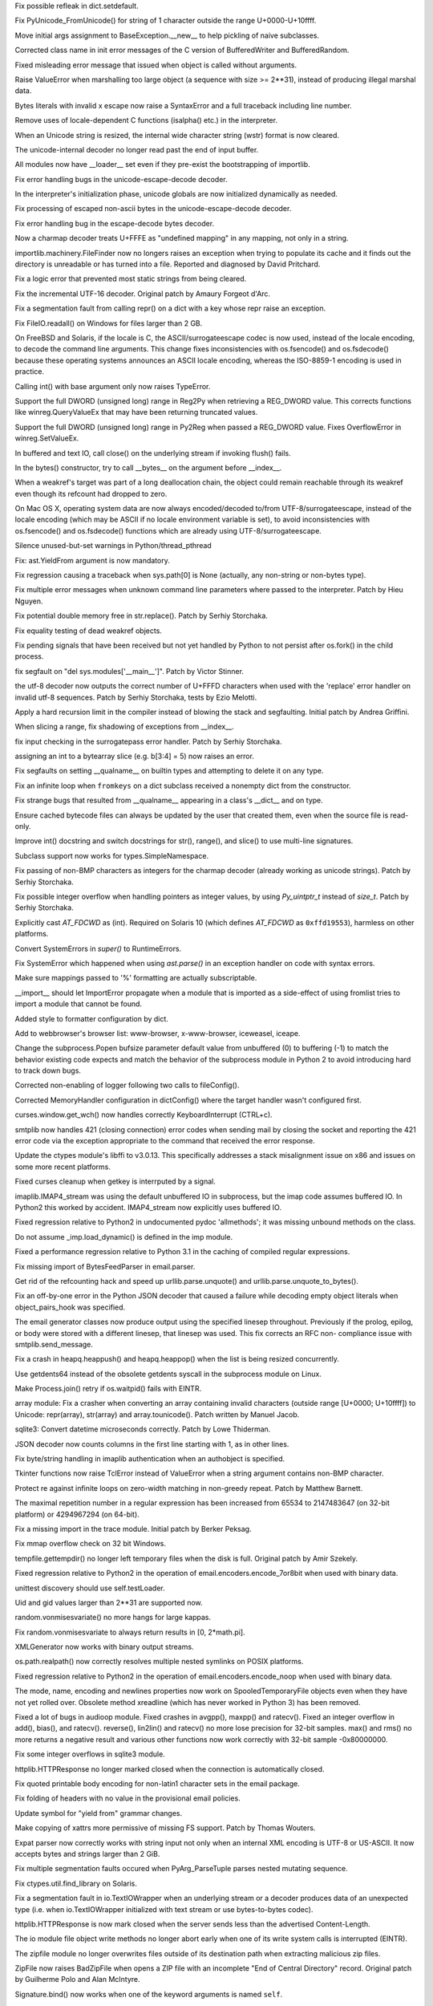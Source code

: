 .. bpo: 17328
.. date: 9478
.. nonce: 5JxFnr
.. release date: 24-Mar-2013
.. section: Core and Builtins

Fix possible refleak in dict.setdefault.

..

.. bpo: 17223
.. date: 9477
.. nonce: eesqwQ
.. section: Core and Builtins

Fix PyUnicode_FromUnicode() for string of 1 character outside the range
U+0000-U+10ffff.

..

.. bpo: 1692335
.. date: 9476
.. nonce: p-_w9w
.. section: Core and Builtins

Move initial args assignment to BaseException.__new__ to help pickling of
naive subclasses.

..

.. bpo: 17275
.. date: 9475
.. nonce: Aqerft
.. section: Core and Builtins

Corrected class name in init error messages of the C version of
BufferedWriter and BufferedRandom.

..

.. bpo: 7963
.. date: 9474
.. nonce: FWJtUT
.. section: Core and Builtins

Fixed misleading error message that issued when object is called without
arguments.

..

.. bpo: 5308
.. date: 9473
.. nonce: s5uAbP
.. section: Core and Builtins

Raise ValueError when marshalling too large object (a sequence with size >=
2**31), instead of producing illegal marshal data.

..

.. bpo: 12983
.. date: 9472
.. nonce: drQ8D8
.. section: Core and Builtins

Bytes literals with invalid \x escape now raise a SyntaxError and a full
traceback including line number.

..

.. bpo: 17173
.. date: 9471
.. nonce: -KwwJ2
.. section: Core and Builtins

Remove uses of locale-dependent C functions (isalpha() etc.) in the
interpreter.

..

.. bpo: 17137
.. date: 9470
.. nonce: NI_n7A
.. section: Core and Builtins

When an Unicode string is resized, the internal wide character string (wstr)
format is now cleared.

..

.. bpo: 17043
.. date: 9469
.. nonce: 4OVhGk
.. section: Core and Builtins

The unicode-internal decoder no longer read past the end of input buffer.

..

.. bpo: 17098
.. date: 9468
.. nonce: hppfYX
.. section: Core and Builtins

All modules now have __loader__ set even if they pre-exist the bootstrapping
of importlib.

..

.. bpo: 16979
.. date: 9467
.. nonce: jTR3Oe
.. section: Core and Builtins

Fix error handling bugs in the unicode-escape-decode decoder.

..

.. bpo: 10156
.. date: 9466
.. nonce: iEZGhY
.. section: Core and Builtins

In the interpreter's initialization phase, unicode globals are now
initialized dynamically as needed.

..

.. bpo: 16980
.. date: 9465
.. nonce: e2jDb2
.. section: Core and Builtins

Fix processing of escaped non-ascii bytes in the unicode-escape-decode
decoder.

..

.. bpo: 16975
.. date: 9464
.. nonce: MfvORJ
.. section: Core and Builtins

Fix error handling bug in the escape-decode bytes decoder.

..

.. bpo: 14850
.. date: 9463
.. nonce: yScInY
.. section: Core and Builtins

Now a charmap decoder treats U+FFFE as "undefined mapping" in any mapping,
not only in a string.

..

.. bpo: 16730
.. date: 9462
.. nonce: X_pIAe
.. section: Core and Builtins

importlib.machinery.FileFinder now no longers raises an exception when
trying to populate its cache and it finds out the directory is unreadable or
has turned into a file. Reported and diagnosed by David Pritchard.

..

.. bpo: 16906
.. date: 9461
.. nonce: 3kn92w
.. section: Core and Builtins

Fix a logic error that prevented most static strings from being cleared.

..

.. bpo: 11461
.. date: 9460
.. nonce: xwn_Zw
.. section: Core and Builtins

Fix the incremental UTF-16 decoder. Original patch by Amaury Forgeot d'Arc.

..

.. bpo: 16856
.. date: 9459
.. nonce: _alafL
.. section: Core and Builtins

Fix a segmentation fault from calling repr() on a dict with a key whose repr
raise an exception.

..

.. bpo: 16367
.. date: 9458
.. nonce: lewlCg
.. section: Core and Builtins

Fix FileIO.readall() on Windows for files larger than 2 GB.

..

.. bpo: 16455
.. date: 9457
.. nonce: dJYfOB
.. section: Core and Builtins

On FreeBSD and Solaris, if the locale is C, the ASCII/surrogateescape codec
is now used, instead of the locale encoding, to decode the command line
arguments. This change fixes inconsistencies with os.fsencode() and
os.fsdecode() because these operating systems announces an ASCII locale
encoding, whereas the ISO-8859-1 encoding is used in practice.

..

.. bpo: 16761
.. date: 9456
.. nonce: bZqaqq
.. section: Core and Builtins

Calling int() with base argument only now raises TypeError.

..

.. bpo: 16759
.. date: 9455
.. nonce: U0-CFS
.. section: Core and Builtins

Support the full DWORD (unsigned long) range in Reg2Py when retrieving a
REG_DWORD value. This corrects functions like winreg.QueryValueEx that may
have been returning truncated values.

..

.. bpo: 14420
.. date: 9454
.. nonce: P8fmk8
.. section: Core and Builtins

Support the full DWORD (unsigned long) range in Py2Reg when passed a
REG_DWORD value. Fixes OverflowError in winreg.SetValueEx.

..

.. bpo: 16597
.. date: 9453
.. nonce: z8uMEN
.. section: Core and Builtins

In buffered and text IO, call close() on the underlying stream if invoking
flush() fails.

..

.. bpo: 16722
.. date: 9452
.. nonce: HXliz2
.. section: Core and Builtins

In the bytes() constructor, try to call __bytes__ on the argument before
__index__.

..

.. bpo: 16602
.. date: 9451
.. nonce: FjnLTD
.. section: Core and Builtins

When a weakref's target was part of a long deallocation chain, the object
could remain reachable through its weakref even though its refcount had
dropped to zero.

..

.. bpo: 16416
.. date: 9450
.. nonce: v9EtVT
.. section: Core and Builtins

On Mac OS X, operating system data are now always encoded/decoded to/from
UTF-8/surrogateescape, instead of the locale encoding (which may be ASCII if
no locale environment variable is set), to avoid inconsistencies with
os.fsencode() and os.fsdecode() functions which are already using
UTF-8/surrogateescape.

..

.. bpo: 16588
.. date: 9449
.. nonce: YKgxOa
.. section: Core and Builtins

Silence unused-but-set warnings in Python/thread_pthread

..

.. bpo: 16546
.. date: 9448
.. nonce: LXZuCC
.. section: Core and Builtins

Fix: ast.YieldFrom argument is now mandatory.

..

.. bpo: 16514
.. date: 9447
.. nonce: NoxJ7R
.. section: Core and Builtins

Fix regression causing a traceback when sys.path[0] is None (actually, any
non-string or non-bytes type).

..

.. bpo: 16306
.. date: 9446
.. nonce: H29SXn
.. section: Core and Builtins

Fix multiple error messages when unknown command line parameters where
passed to the interpreter.  Patch by Hieu Nguyen.

..

.. bpo: 16215
.. date: 9445
.. nonce: hoWMgb
.. section: Core and Builtins

Fix potential double memory free in str.replace().  Patch by Serhiy
Storchaka.

..

.. bpo: 16453
.. date: 9444
.. nonce: 0Zm9en
.. section: Core and Builtins

Fix equality testing of dead weakref objects.

..

.. bpo: 9535
.. date: 9443
.. nonce: hkixPD
.. section: Core and Builtins

Fix pending signals that have been received but not yet handled by Python to
not persist after os.fork() in the child process.

..

.. bpo: 15001
.. date: 9442
.. nonce: oD3gtX
.. section: Core and Builtins

fix segfault on "del sys.modules['__main__']". Patch by Victor Stinner.

..

.. bpo: 8271
.. date: 9441
.. nonce: 1qiQia
.. section: Core and Builtins

the utf-8 decoder now outputs the correct number of U+FFFD characters when
used with the 'replace' error handler on invalid utf-8 sequences.  Patch by
Serhiy Storchaka, tests by Ezio Melotti.

..

.. bpo: 5765
.. date: 9440
.. nonce: YFFijP
.. section: Core and Builtins

Apply a hard recursion limit in the compiler instead of blowing the stack
and segfaulting. Initial patch by Andrea Griffini.

..

.. bpo: 16402
.. date: 9439
.. nonce: j73Ooz
.. section: Core and Builtins

When slicing a range, fix shadowing of exceptions from __index__.

..

.. bpo: 16336
.. date: 9438
.. nonce: JaupVb
.. section: Core and Builtins

fix input checking in the surrogatepass error handler. Patch by Serhiy
Storchaka.

..

.. bpo: 8401
.. date: 9437
.. nonce: TslRZr
.. section: Core and Builtins

assigning an int to a bytearray slice (e.g. b[3:4] = 5) now raises an error.

..

.. bpo: 0
.. date: 9436
.. nonce: iqyUxO
.. section: Core and Builtins

Fix segfaults on setting __qualname__ on builtin types and attempting to
delete it on any type.

..

.. bpo: 16345
.. date: 9435
.. nonce: azvPpP
.. section: Core and Builtins

Fix an infinite loop when ``fromkeys`` on a dict subclass received a
nonempty dict from the constructor.

..

.. bpo: 16271
.. date: 9434
.. nonce: ALsJdN
.. section: Core and Builtins

Fix strange bugs that resulted from __qualname__ appearing in a class's
__dict__ and on type.

..

.. bpo: 6074
.. date: 9433
.. nonce: CXlveH
.. section: Core and Builtins

Ensure cached bytecode files can always be updated by the user that created
them, even when the source file is read-only.

..

.. bpo: 14783
.. date: 9432
.. nonce: bv7z1_
.. section: Core and Builtins

Improve int() docstring and switch docstrings for str(), range(), and
slice() to use multi-line signatures.

..

.. bpo: 16160
.. date: 9431
.. nonce: NKBYGr
.. section: Core and Builtins

Subclass support now works for types.SimpleNamespace.

..

.. bpo: 15379
.. date: 9430
.. nonce: Ix2NTb
.. section: Core and Builtins

Fix passing of non-BMP characters as integers for the charmap decoder
(already working as unicode strings).  Patch by Serhiy Storchaka.

..

.. bpo: 15144
.. date: 9429
.. nonce: ENBWTp
.. section: Core and Builtins

Fix possible integer overflow when handling pointers as integer values, by
using `Py_uintptr_t` instead of `size_t`.  Patch by Serhiy Storchaka.

..

.. bpo: 15965
.. date: 9428
.. nonce: kbbwZh
.. section: Core and Builtins

Explicitly cast `AT_FDCWD` as (int).  Required on Solaris 10 (which defines
`AT_FDCWD` as ``0xffd19553``), harmless on other platforms.

..

.. bpo: 15839
.. date: 9427
.. nonce: upi9Zr
.. section: Core and Builtins

Convert SystemErrors in `super()` to RuntimeErrors.

..

.. bpo: 15846
.. date: 9426
.. nonce: fkKoxl
.. section: Core and Builtins

Fix SystemError which happened when using `ast.parse()` in an exception
handler on code with syntax errors.

..

.. bpo: 15801
.. date: 9425
.. nonce: gpcQV3
.. section: Core and Builtins

Make sure mappings passed to '%' formatting are actually subscriptable.

..

.. bpo: 15111
.. date: 9424
.. nonce: JBWln5
.. section: Core and Builtins

__import__ should let ImportError propagate when a module that is imported
as a side-effect of using fromlist tries to import a module that cannot be
found.

..

.. bpo: 17540
.. date: 9423
.. nonce: tkRBny
.. section: Library

Added style to formatter configuration by dict.

..

.. bpo: 17536
.. date: 9422
.. nonce: PLE2RC
.. section: Library

Add to webbrowser's browser list: www-browser, x-www-browser, iceweasel,
iceape.

..

.. bpo: 17488
.. date: 9421
.. nonce: ODub-T
.. section: Library

Change the subprocess.Popen bufsize parameter default value from unbuffered
(0) to buffering (-1) to match the behavior existing code expects and match
the behavior of the subprocess module in Python 2 to avoid introducing hard
to track down bugs.

..

.. bpo: 17521
.. date: 9420
.. nonce: rDGKe7
.. section: Library

Corrected non-enabling of logger following two calls to fileConfig().

..

.. bpo: 17508
.. date: 9419
.. nonce: sO6qmY
.. section: Library

Corrected MemoryHandler configuration in dictConfig() where the target
handler wasn't configured first.

..

.. bpo: 17209
.. date: 9418
.. nonce: YLGLde
.. section: Library

curses.window.get_wch() now handles correctly KeyboardInterrupt (CTRL+c).

..

.. bpo: 5713
.. date: 9417
.. nonce: SuN3vQ
.. section: Library

smtplib now handles 421 (closing connection) error codes when sending mail
by closing the socket and reporting the 421 error code via the exception
appropriate to the command that received the error response.

..

.. bpo: 17192
.. date: 9416
.. nonce: U0oKFo
.. section: Library

Update the ctypes module's libffi to v3.0.13.  This specifically addresses a
stack misalignment issue on x86 and issues on some more recent platforms.

..

.. bpo: 8862
.. date: 9415
.. nonce: WkppFP
.. section: Library

Fixed curses cleanup when getkey is interrputed by a signal.

..

.. bpo: 17443
.. date: 9414
.. nonce: _ARDbV
.. section: Library

imaplib.IMAP4_stream was using the default unbuffered IO in subprocess, but
the imap code assumes buffered IO.  In Python2 this worked by accident.
IMAP4_stream now explicitly uses buffered IO.

..

.. bpo: 17476
.. date: 9413
.. nonce: Vs3Ky0
.. section: Library

Fixed regression relative to Python2 in undocumented pydoc 'allmethods'; it
was missing unbound methods on the class.

..

.. bpo: 16880
.. date: 9412
.. nonce: VYBbI-
.. section: Library

Do not assume _imp.load_dynamic() is defined in the imp module.

..

.. bpo: 16389
.. date: 9411
.. nonce: uQ4z93
.. section: Library

Fixed a performance regression relative to Python 3.1 in the caching of
compiled regular expressions.

..

.. bpo: 17431
.. date: 9410
.. nonce: nID-Rk
.. section: Library

Fix missing import of BytesFeedParser in email.parser.

..

.. bpo: 1285086
.. date: 9409
.. nonce: RN9orX
.. section: Library

Get rid of the refcounting hack and speed up urllib.parse.unquote() and
urllib.parse.unquote_to_bytes().

..

.. bpo: 17368
.. date: 9408
.. nonce: y8QiJd
.. section: Library

Fix an off-by-one error in the Python JSON decoder that caused a failure
while decoding empty object literals when object_pairs_hook was specified.

..

.. bpo: 14645
.. date: 9407
.. nonce: FevIjz
.. section: Library

The email generator classes now produce output using the specified linesep
throughout.  Previously if the prolog, epilog, or body were stored with a
different linesep, that linesep was used.  This fix corrects an RFC non-
compliance issue with smtplib.send_message.

..

.. bpo: 17278
.. date: 9406
.. nonce: pOF4An
.. section: Library

Fix a crash in heapq.heappush() and heapq.heappop() when the list is being
resized concurrently.

..

.. bpo: 16962
.. date: 9405
.. nonce: 4mCLOO
.. section: Library

Use getdents64 instead of the obsolete getdents syscall in the subprocess
module on Linux.

..

.. bpo: 17018
.. date: 9404
.. nonce: l8_sa8
.. section: Library

Make Process.join() retry if os.waitpid() fails with EINTR.

..

.. bpo: 17223
.. date: 9403
.. nonce: gzcSyh
.. section: Library

array module: Fix a crasher when converting an array containing invalid
characters (outside range [U+0000; U+10ffff]) to Unicode: repr(array),
str(array) and array.tounicode(). Patch written by Manuel Jacob.

..

.. bpo: 14720
.. date: 9402
.. nonce: rjT0OJ
.. section: Library

sqlite3: Convert datetime microseconds correctly. Patch by Lowe Thiderman.

..

.. bpo: 17225
.. date: 9401
.. nonce: Z396fN
.. section: Library

JSON decoder now counts columns in the first line starting with 1, as in
other lines.

..

.. bpo: 13700
.. date: 9400
.. nonce: sfJ2nZ
.. section: Library

Fix byte/string handling in imaplib authentication when an authobject is
specified.

..

.. bpo: 13153
.. date: 9399
.. nonce: DW27xH
.. section: Library

Tkinter functions now raise TclError instead of ValueError when a string
argument contains non-BMP character.

..

.. bpo: 9669
.. date: 9398
.. nonce: Td9alB
.. section: Library

Protect re against infinite loops on zero-width matching in non-greedy
repeat.  Patch by Matthew Barnett.

..

.. bpo: 13169
.. date: 9397
.. nonce: txDMgH
.. section: Library

The maximal repetition number in a regular expression has been increased
from 65534 to 2147483647 (on 32-bit platform) or 4294967294 (on 64-bit).

..

.. bpo: 17143
.. date: 9396
.. nonce: HLnFxv
.. section: Library

Fix a missing import in the trace module.  Initial patch by Berker Peksag.

..

.. bpo: 16743
.. date: 9395
.. nonce: 7vwfDN
.. section: Library

Fix mmap overflow check on 32 bit Windows.

..

.. bpo: 16800
.. date: 9394
.. nonce: HxSo58
.. section: Library

tempfile.gettempdir() no longer left temporary files when the disk is full.
Original patch by Amir Szekely.

..

.. bpo: 16564
.. date: 9393
.. nonce: KBvsbB
.. section: Library

Fixed regression relative to Python2 in the operation of
email.encoders.encode_7or8bit when used with binary data.

..

.. bpo: 17052
.. date: 9392
.. nonce: TEWdzQ
.. section: Library

unittest discovery should use self.testLoader.

..

.. bpo: 4591
.. date: 9391
.. nonce: 9wJlD8
.. section: Library

Uid and gid values larger than 2**31 are supported now.

..

.. bpo: 17141
.. date: 9390
.. nonce: pXFICp
.. section: Library

random.vonmisesvariate() no more hangs for large kappas.

..

.. bpo: 17149
.. date: 9389
.. nonce: _hUd7T
.. section: Library

Fix random.vonmisesvariate to always return results in [0, 2*math.pi].

..

.. bpo: 1470548
.. date: 9388
.. nonce: vqnyer
.. section: Library

XMLGenerator now works with binary output streams.

..

.. bpo: 6975
.. date: 9387
.. nonce: 4GoPXW
.. section: Library

os.path.realpath() now correctly resolves multiple nested symlinks on POSIX
platforms.

..

.. bpo: 16564
.. date: 9386
.. nonce: 5RdAXG
.. section: Library

Fixed regression relative to Python2 in the operation of
email.encoders.encode_noop when used with binary data.

..

.. bpo: 10355
.. date: 9385
.. nonce: s_RAWf
.. section: Library

The mode, name, encoding and newlines properties now work on
SpooledTemporaryFile objects even when they have not yet rolled over.
Obsolete method xreadline (which has never worked in Python 3) has been
removed.

..

.. bpo: 16686
.. date: 9384
.. nonce: zT_bpe
.. section: Library

Fixed a lot of bugs in audioop module.  Fixed crashes in avgpp(), maxpp()
and ratecv().  Fixed an integer overflow in add(), bias(), and ratecv().
reverse(), lin2lin() and ratecv() no more lose precision for 32-bit samples.
max() and rms() no more returns a negative result and various other
functions now work correctly with 32-bit sample -0x80000000.

..

.. bpo: 17073
.. date: 9383
.. nonce: wlCar1
.. section: Library

Fix some integer overflows in sqlite3 module.

..

.. bpo: 16723
.. date: 9382
.. nonce: q1Cw-s
.. section: Library

httplib.HTTPResponse no longer marked closed when the connection is
automatically closed.

..

.. bpo: 16948
.. date: 9381
.. nonce: 8mm-53
.. section: Library

Fix quoted printable body encoding for non-latin1 character sets in the
email package.

..

.. bpo: 16811
.. date: 9380
.. nonce: rlH6y6
.. section: Library

Fix folding of headers with no value in the provisional email policies.

..

.. bpo: 17132
.. date: 9379
.. nonce: ebpN0J
.. section: Library

Update symbol for "yield from" grammar changes.

..

.. bpo: 17076
.. date: 9378
.. nonce: 5YxEdX
.. section: Library

Make copying of xattrs more permissive of missing FS support. Patch by
Thomas Wouters.

..

.. bpo: 17089
.. date: 9377
.. nonce: WNCTnJ
.. section: Library

Expat parser now correctly works with string input not only when an internal
XML encoding is UTF-8 or US-ASCII.  It now accepts bytes and strings larger
than 2 GiB.

..

.. bpo: 6083
.. date: 9376
.. nonce: 5_NDqv
.. section: Library

Fix multiple segmentation faults occured when PyArg_ParseTuple parses nested
mutating sequence.

..

.. bpo: 5289
.. date: 9375
.. nonce: 4azz2m
.. section: Library

Fix ctypes.util.find_library on Solaris.

..

.. bpo: 17106
.. date: 9374
.. nonce: -2_cbV
.. section: Library

Fix a segmentation fault in io.TextIOWrapper when an underlying stream or a
decoder produces data of an unexpected type (i.e. when io.TextIOWrapper
initialized with text stream or use bytes-to-bytes codec).

..

.. bpo: 15633
.. date: 9373
.. nonce: t407yZ
.. section: Library

httplib.HTTPResponse is now mark closed when the server sends less than the
advertised Content-Length.

..

.. bpo: 12268
.. date: 9372
.. nonce: sIHfGM
.. section: Library

The io module file object write methods no longer abort early when one of
its write system calls is interrupted (EINTR).

..

.. bpo: 6972
.. date: 9371
.. nonce: e2Lq4T
.. section: Library

The zipfile module no longer overwrites files outside of its destination
path when extracting malicious zip files.

..

.. bpo: 4844
.. date: 9370
.. nonce: ascNW4
.. section: Library

ZipFile now raises BadZipFile when opens a ZIP file with an incomplete "End
of Central Directory" record.  Original patch by Guilherme Polo and Alan
McIntyre.

..

.. bpo: 17071
.. date: 9369
.. nonce: kRQAey
.. section: Library

Signature.bind() now works when one of the keyword arguments is named
``self``.

..

.. bpo: 12004
.. date: 9368
.. nonce: SAEl1I
.. section: Library

Fix an internal error in PyZipFile when writing an invalid Python file.
Patch by Ben Morgan.

..

.. bpo: 1602133
.. date: 9367
.. nonce: lYqpUo
.. section: Library

on Mac OS X a shared library build (``--enable-shared``) now fills the
``os.environ`` variable correctly.

..

.. bpo: 15505
.. date: 9366
.. nonce: -pH9Mh
.. section: Library

`unittest.installHandler` no longer assumes SIGINT handler is set to a
callable object.

..

.. bpo: 13454
.. date: 9365
.. nonce: 81rUI-
.. section: Library

Fix a crash when deleting an iterator created by itertools.tee() if all
other iterators were very advanced before.

..

.. bpo: 12411
.. date: 9364
.. nonce: cw1MdL
.. section: Library

Fix to cgi.parse_multipart to correctly use bytes boundaries and bytes data.
Patch by Jonas Wagner.

..

.. bpo: 16957
.. date: 9363
.. nonce: ne-gBj
.. section: Library

shutil.which() no longer searches a bare file name in the current directory
on Unix and no longer searches a relative file path with a directory part in
PATH directories.  Patch by Thomas Kluyver.

..

.. bpo: 16993
.. date: 9362
.. nonce: L3OmWx
.. section: Library

shutil.which() now preserves the case of the path and extension on Windows.

..

.. bpo: 16992
.. date: 9361
.. nonce: s_RXIM
.. section: Library

On Windows in signal.set_wakeup_fd, validate the file descriptor argument.

..

.. bpo: 16422
.. date: 9360
.. nonce: SNwB1o
.. section: Library

For compatibility with the Python version, the C version of decimal now uses
strings instead of integers for rounding mode constants.

..

.. bpo: 15861
.. date: 9359
.. nonce: gGkxCM
.. section: Library

tkinter now correctly works with lists and tuples containing strings with
whitespaces, backslashes or unbalanced braces.

..

.. bpo: 10527
.. date: 9358
.. nonce: EuNKip
.. section: Library

Use poll() instead of select() for multiprocessing pipes.

..

.. bpo: 9720
.. date: 9357
.. nonce: XPXDks
.. section: Library

zipfile now writes correct local headers for files larger than 4 GiB.

..

.. bpo: 16955
.. date: 9356
.. nonce: VD_jpc
.. section: Library

Fix the poll() method for multiprocessing's socket connections on Windows.

..

.. bpo: 0
.. date: 9355
.. nonce: PoQ__t
.. section: Library

SSLContext.load_dh_params() now properly closes the input file.

..

.. bpo: 16900
.. date: 9354
.. nonce: oyyCUi
.. section: Library

Issue a ResourceWarning when an ssl socket is left unclosed.

..

.. bpo: 13899
.. date: 9353
.. nonce: yz3hXA
.. section: Library

\A, \Z, and \B now correctly match the A, Z, and B literals when used inside
character classes (e.g. '[\A]').  Patch by Matthew Barnett.

..

.. bpo: 15545
.. date: 9352
.. nonce: FCBNNV
.. section: Library

Fix regression in sqlite3's iterdump method where it was failing if the
connection used a row factory (such as sqlite3.Row) that produced unsortable
objects. (Regression was introduced by fix for 9750).

..

.. bpo: 15972
.. date: 9351
.. nonce: G3_6id
.. section: Library

Fix error messages when os functions expecting a file name or file
descriptor receive the incorrect type.

..

.. bpo: 16828
.. date: 9350
.. nonce: uSGRTZ
.. section: Library

Fix error incorrectly raised by bz2.compress(b'') and
bz2.BZ2Compressor.compress(b''). Initial patch by Martin Packman.

..

.. bpo: 16541
.. date: 9349
.. nonce: rfIhAb
.. section: Library

tk_setPalette() now works with keyword arguments.

..

.. bpo: 16820
.. date: 9348
.. nonce: e27ceV
.. section: Library

In configparser, `parser.popitem()` no longer raises ValueError. This makes
`parser.clean()` work correctly.

..

.. bpo: 16820
.. date: 9347
.. nonce: eSaGa4
.. section: Library

In configparser, ``parser['section'] = {}`` now preserves section order
within the parser. This makes `parser.update()` preserve section order as
well.

..

.. bpo: 16820
.. date: 9346
.. nonce: yk3gzb
.. section: Library

In configparser, ``parser['DEFAULT'] = {}`` now correctly clears previous
values stored in the default section. Same goes for
``parser.update({'DEFAULT': {}})``.

..

.. bpo: 9586
.. date: 9345
.. nonce: 9tuKgR
.. section: Library

Redefine SEM_FAILED on MacOSX to keep compiler happy.

..

.. bpo: 10527
.. date: 9344
.. nonce: 7btVvN
.. section: Library

make multiprocessing use poll() instead of select() if available.

..

.. bpo: 16688
.. date: 9343
.. nonce: V4uNMo
.. section: Library

Now regexes contained backreferences correctly work with non-ASCII strings.
Patch by Matthew Barnett.

..

.. bpo: 16485
.. date: 9342
.. nonce: aUJyTZ
.. section: Library

Now file descriptors are closed if file header patching failed on closing an
aifc file.

..

.. bpo: 16165
.. date: 9341
.. nonce: QuZOIy
.. section: Library

sched.scheduler.run() no longer blocks a scheduler for other threads.

..

.. bpo: 16641
.. date: 9340
.. nonce: JYpAhs
.. section: Library

Default values of sched.scheduler.enter() are no longer modifiable.

..

.. bpo: 16618
.. date: 9339
.. nonce: lo3BQu
.. section: Library

Make glob.glob match consistently across strings and bytes regarding leading
dots.  Patch by Serhiy Storchaka.

..

.. bpo: 16713
.. date: 9338
.. nonce: Mq84Hq
.. section: Library

Parsing of 'tel' urls using urlparse separates params from path.

..

.. bpo: 16443
.. date: 9337
.. nonce: SnGosi
.. section: Library

Add docstrings to regular expression match objects. Patch by Anton Kasyanov.

..

.. bpo: 15701
.. date: 9336
.. nonce: rAh1Sy
.. section: Library

Fix HTTPError info method call to return the headers information.

..

.. bpo: 16752
.. date: 9335
.. nonce: gIWkHK
.. section: Library

Add a missing import to modulefinder. Patch by Berker Peksag.

..

.. bpo: 16646
.. date: 9334
.. nonce: Tc3vsq
.. section: Library

ftplib.FTP.makeport() might lose socket error details. (patch by Serhiy
Storchaka)

..

.. bpo: 16626
.. date: 9333
.. nonce: P9xKcu
.. section: Library

Fix infinite recursion in glob.glob() on Windows when the pattern contains a
wildcard in the drive or UNC path.  Patch by Serhiy Storchaka.

..

.. bpo: 15783
.. date: 9332
.. nonce: y8LbED
.. section: Library

Except for the number methods, the C version of decimal now supports all
None default values present in decimal.py. These values were largely
undocumented.

..

.. bpo: 16298
.. date: 9331
.. nonce: kN3o52
.. section: Library

In HTTPResponse.read(), close the socket when there is no Content-Length and
the incoming stream is finished.  Patch by Eran Rundstein.

..

.. bpo: 15872
.. date: 9330
.. nonce: hPj0NT
.. section: Library

Fix 3.3 regression introduced by the new fd-based shutil.rmtree that caused
it to not ignore certain errors when ignore_errors was set. Patch by
Alessandro Moura and Serhiy Storchaka.

..

.. bpo: 16248
.. date: 9329
.. nonce: yOopnt
.. section: Library

Disable code execution from the user's home directory by tkinter when the -E
flag is passed to Python.  Patch by Zachary Ware.

..

.. bpo: 16628
.. date: 9328
.. nonce: qnWML3
.. section: Library

Fix a memory leak in ctypes.resize().

..

.. bpo: 13614
.. date: 9327
.. nonce: buqA2j
.. section: Library

Fix setup.py register failure with invalid rst in description. Patch by
Julien Courteau and Pierre Paul Lefebvre.

..

.. bpo: 13512
.. date: 9326
.. nonce: KW8Du9
.. section: Library

Create ~/.pypirc securely (CVE-2011-4944).  Initial patch by Philip Jenvey,
tested by Mageia and Debian.

..

.. bpo: 7719
.. date: 9325
.. nonce: O-kdp6
.. section: Library

Make distutils ignore ``.nfs*`` files instead of choking later on.  Initial
patch by SilentGhost and Jeff Ramnani.

..

.. bpo: 13120
.. date: 9324
.. nonce: XjAzio
.. section: Library

Allow to call pdb.set_trace() from thread. Patch by Ilya Sandler.

..

.. bpo: 16585
.. date: 9323
.. nonce: f_MHWg
.. section: Library

Make CJK encoders support error handlers that return bytes per PEP 383.

..

.. bpo: 10182
.. date: 9322
.. nonce: 0nH79H
.. section: Library

The re module doesn't truncate indices to 32 bits anymore. Patch by Serhiy
Storchaka.

..

.. bpo: 16573
.. date: 9321
.. nonce: kKjx72
.. section: Library

In 2to3, treat enumerate() like a consuming call, so superfluous list()
calls aren't added to filter(), map(), and zip() which are directly passed
enumerate().

..

.. bpo: 12848
.. date: 9320
.. nonce: gGAbLz
.. section: Library

The pure Python pickle implementation now treats object lengths as unsigned
32-bit integers, like the C implementation does. Patch by Serhiy Storchaka.

..

.. bpo: 16408
.. date: 9319
.. nonce: iqzks4
.. section: Library

Fix file descriptors not being closed in error conditions in the zipfile
module.  Patch by Serhiy Storchaka.

..

.. bpo: 16481
.. date: 9318
.. nonce: TsOri8
.. section: Library

multiprocessing no longer leaks process handles on Windows.

..

.. bpo: 16140
.. date: 9317
.. nonce: lszQfR
.. section: Library

The subprocess module no longer double closes its child subprocess.PIPE
parent file descriptors on child error prior to exec().

..

.. bpo: 0
.. date: 9316
.. nonce: G2vxaZ
.. section: Library

Remove a bare print to stdout from the subprocess module that could have
happened if the child process wrote garbage to its pre-exec error pipe.

..

.. bpo: 16327
.. date: 9315
.. nonce: uVAHv3
.. section: Library

The subprocess module no longer leaks file descriptors used for
stdin/stdout/stderr pipes to the child when fork() fails.

..

.. bpo: 14396
.. date: 9314
.. nonce: aUgPuV
.. section: Library

Handle the odd rare case of waitpid returning 0 when not expected in
subprocess.Popen.wait().

..

.. bpo: 16411
.. date: 9313
.. nonce: 9Mn07O
.. section: Library

Fix a bug where zlib.decompressobj().flush() might try to access previously-
freed memory. Patch by Serhiy Storchaka.

..

.. bpo: 16357
.. date: 9312
.. nonce: JSAbxU
.. section: Library

fix calling accept() on a SSLSocket created through
SSLContext.wrap_socket().  Original patch by Jeff McNeil.

..

.. bpo: 16409
.. date: 9311
.. nonce: Q4-W9i
.. section: Library

The reporthook callback made by the legacy urllib.request.urlretrieve API
now properly supplies a constant non-zero block_size as it did in Python 3.2
and 2.7.  This matches the behavior of urllib.request.URLopener.retrieve.

..

.. bpo: 16431
.. date: 9310
.. nonce: e4cPCA
.. section: Library

Use the type information when constructing a Decimal subtype from a Decimal
argument.

..

.. bpo: 16350
.. date: 9309
.. nonce: b77tF6
.. section: Library

zlib.decompressobj().decompress() now accumulates data from successive calls
after EOF in unused_data, instead of only saving the argument to the last
call. decompressobj().flush() now correctly sets unused_data and
unconsumed_tail. A bug in the handling of MemoryError when setting the
unconsumed_tail attribute has also been fixed. Patch by Serhiy Storchaka.

..

.. bpo: 12759
.. date: 9308
.. nonce: c7p8aw
.. section: Library

sre_parse now raises a proper error when the name of the group is missing.
Initial patch by Serhiy Storchaka.

..

.. bpo: 16152
.. date: 9307
.. nonce: Lypvsp
.. section: Library

fix tokenize to ignore whitespace at the end of the code when no newline is
found.  Patch by Ned Batchelder.

..

.. bpo: 16230
.. date: 9306
.. nonce: DC1cQ_
.. section: Library

Fix a crash in select.select() when one the lists changes size while
iterated on.  Patch by Serhiy Storchaka.

..

.. bpo: 16228
.. date: 9305
.. nonce: zsna-8
.. section: Library

Fix a crash in the json module where a list changes size while it is being
encoded.  Patch by Serhiy Storchaka.

..

.. bpo: 14897
.. date: 9304
.. nonce: OGbALj
.. section: Library

Enhance error messages of struct.pack and struct.pack_into. Patch by Matti
Mäki.

..

.. bpo: 12890
.. date: 9303
.. nonce: kDaDxa
.. section: Library

cgitb no longer prints spurious <p> tags in text mode when the logdir option
is specified.

..

.. bpo: 16307
.. date: 9302
.. nonce: a50VwB
.. section: Library

Fix multiprocessing.Pool.map_async not calling its callbacks. Patch by Janne
Karila.

..

.. bpo: 16250
.. date: 9301
.. nonce: GeMn07
.. section: Library

Fix URLError invocation with proper args.

..

.. bpo: 16116
.. date: 9300
.. nonce: vgGtQF
.. section: Library

Fix include and library paths to be correct when building C extensions in
venvs.

..

.. bpo: 16245
.. date: 9299
.. nonce: kJSC-a
.. section: Library

Fix the value of a few entities in html.entities.html5.

..

.. bpo: 14398
.. date: 9298
.. nonce: jPT4ME
.. section: Library

Fix size truncation and overflow bugs in the bz2 module.

..

.. bpo: 16220
.. date: 9297
.. nonce: KAtvbg
.. section: Library

wsgiref now always calls close() on an iterable response. Patch by Brent
Tubbs.

..

.. bpo: 16270
.. date: 9296
.. nonce: O-WZPm
.. section: Library

urllib may hang when used for retrieving files via FTP by using a context
manager.  Patch by Giampaolo Rodola'.

..

.. bpo: 16461
.. date: 9295
.. nonce: 4XLB7L
.. section: Library

Wave library should be able to deal with 4GB wav files, and sample rate of
44100 Hz.

..

.. bpo: 16176
.. date: 9294
.. nonce: iZz-x5
.. section: Library

Properly identify Windows 8 via platform.platform()

..

.. bpo: 16114
.. date: 9293
.. nonce: 99pl4N
.. section: Library

The subprocess module no longer provides a misleading error message stating
that args[0] did not exist when either the cwd or executable keyword
arguments specified a path that did not exist.

..

.. bpo: 16169
.. date: 9292
.. nonce: zjnL7m
.. section: Library

Fix ctypes.WinError()'s confusion between errno and winerror.

..

.. bpo: 16076
.. date: 9291
.. nonce: bPCuXX
.. section: Library

Made _elementtree.Element pickleable in a way that is compatible with the
Python Element. Pickling/unpickling of xml.etree.ElementTree.Element works
again - this was a temporary regression from 3.2 where the by-default
imported _elementtree had no pickling capability.

..

.. bpo: 16089
.. date: 9290
.. nonce: L9jCK7
.. section: Library

Allow ElementTree.TreeBuilder to work again with a non-Element
element_factory (fixes a regression in SimpleTAL).

..

.. bpo: 16913
.. date: 9289
.. nonce: P07XAS
.. section: Library

Fix Element.itertext()'s handling of text with XML entities.,

..

.. bpo: 16034
.. date: 9288
.. nonce: E_ZhP2
.. section: Library

Fix performance regressions in the new `bz2.BZ2File` implementation.
Initial patch by Serhiy Storchaka.

..

.. bpo: 16112
.. date: 9287
.. nonce: 7UQthq
.. section: Library

platform.architecture does not correctly escape argument to /usr/bin/file.
Patch by David Benjamin.

..

.. bpo: 15756
.. date: 9286
.. nonce: WAeC4R
.. section: Library

`subprocess.poll()` now properly handles `errno.ECHILD` to return a
returncode of 0 when the child has already exited or cannot be waited on.

..

.. bpo: 15323
.. date: 9285
.. nonce: L4bD_6
.. section: Library

Improve failure message of `Mock.assert_called_once_with()`.

..

.. bpo: 16064
.. date: 9284
.. nonce: oSOZ0F
.. section: Library

``unittest -m`` claims executable is "python", not "python3".

..

.. bpo: 12376
.. date: 9283
.. nonce: XQz0f2
.. section: Library

Pass on parameters in `TextTestResult.__init__()` super call.

..

.. bpo: 15222
.. date: 9282
.. nonce: 1KFZ58
.. section: Library

Insert blank line after each message in mbox mailboxes.

..

.. bpo: 16013
.. date: 9281
.. nonce: QtdOeT
.. section: Library

Fix `csv.Reader` parsing issue with ending quote characters. Patch by Serhiy
Storchaka.

..

.. bpo: 15421
.. date: 9280
.. nonce: bS-Hq5
.. section: Library

Fix an OverflowError in `Calendar.itermonthdates()` after
`datetime.MAXYEAR`.  Patch by Cédric Krier.

..

.. bpo: 15970
.. date: 9279
.. nonce: -hD9Ha
.. section: Library

`xml.etree.ElementTree` now serializes correctly the empty HTML elements
'meta' and 'param'.

..

.. bpo: 15842
.. date: 9278
.. nonce: _Kzj4o
.. section: Library

The `SocketIO.{readable,writable,seekable}` methods now raise ValueError
when the file-like object is closed.  Patch by Alessandro Moura.

..

.. bpo: 15876
.. date: 9277
.. nonce: hMWNMn
.. section: Library

Fix a refleak in the `curses` module: window.encoding.

..

.. bpo: 15881
.. date: 9276
.. nonce: 0CCbVo
.. section: Library

Fix `atexit` hook in `multiprocessing`.  Original patch by Chris McDonough.

..

.. bpo: 15841
.. date: 9275
.. nonce: UVh8eH
.. section: Library

The readable(), writable() and seekable() methods of `io.BytesIO` and
`io.StringIO` objects now raise ValueError when the object has been closed.
Patch by Alessandro Moura.

..

.. bpo: 15447
.. date: 9274
.. nonce: bdNIb1
.. section: Library

Use `subprocess.DEVNULL` in webbrowser, instead of opening `os.devnull`
explicitly and leaving it open.

..

.. bpo: 15509
.. date: 9273
.. nonce: q1hQFS
.. section: Library

`webbrowser.UnixBrowser` no longer passes empty arguments to Popen when
``%action`` substitutions produce empty strings.

..

.. bpo: 12776
.. date: 9272
.. nonce: hfj3H3
.. section: Library

Call `argparse` type function (specified by add_argument) only once.
Before, the type function was called twice in the case where the default was
specified and the argument was given as well.  This was especially
problematic for the FileType type, as a default file would always be opened,
even if a file argument was specified on the command line. (See also:
bpo-11839)

..

.. bpo: 15906
.. date: 9271
.. nonce: tmHdsD
.. section: Library

Fix a regression in `argparse` caused by the preceding change, when
``action='append'``, ``type='str'`` and ``default=[]``.

..

.. bpo: 17114
.. date: 9270
.. nonce: vKMHae
.. section: IDLE

IDLE now uses non-strict config parser.

..

.. bpo: 9290
.. date: 9269
.. nonce: Msbacw
.. section: IDLE

In IDLE the sys.std* streams now implement io.TextIOBase interface and
support all mandatory methods and properties.

..

.. bpo: 16829
.. date: 9268
.. nonce: u44Uel
.. section: IDLE

IDLE printing no longer fails if there are spaces or other special
characters in the file path.

..

.. bpo: 16491
.. date: 9267
.. nonce: xeXwAA
.. section: IDLE

IDLE now prints chained exception tracebacks.

..

.. bpo: 16819
.. date: 9266
.. nonce: xEntNh
.. section: IDLE

IDLE method completion now correctly works for bytes literals.

..

.. bpo: 16504
.. date: 9265
.. nonce: othtN_
.. section: IDLE

IDLE now catches SyntaxErrors raised by tokenizer. Patch by Roger Serwy.

..

.. bpo: 16511
.. date: 9264
.. nonce: yFDlh7
.. section: IDLE

Use default IDLE width and height if config param is not valid. Patch Serhiy
Storchaka.

..

.. bpo: 1207589
.. date: 9263
.. nonce: N3NExO
.. section: IDLE

Add Cut/Copy/Paste items to IDLE right click Context Menu Patch by Todd
Rovito.

..

.. bpo: 17448
.. date: 9262
.. nonce: E2kxQS
.. section: Tests

test_sax now skips if there are no xml parsers available instead of raising
an ImportError.

..

.. bpo: 11420
.. date: 9261
.. nonce: J5oaxT
.. section: Tests

make test suite pass with -B/DONTWRITEBYTECODE set. Initial patch by Thomas
Wouters.

..

.. bpo: 10652
.. date: 9260
.. nonce: hWhWD_
.. section: Tests

make tcl/tk tests run after __all__ test, patch by Zachary Ware.

..

.. bpo: 11963
.. date: 9259
.. nonce: _g8d_g
.. section: Tests

remove human verification from test_parser and test_subprocess.

..

.. bpo: 11732
.. date: 9258
.. nonce: c8z-Dq
.. section: Tests

add a new suppress_crash_popup() context manager to test.support that
disables crash popups on Windows and use it in test_faulthandler and
test_capi.

..

.. bpo: 13898
.. date: 9257
.. nonce: HeB5Ep
.. section: Tests

test_ssl no longer prints a spurious stack trace on Ubuntu.

..

.. bpo: 17249
.. date: 9256
.. nonce: wGvw7G
.. section: Tests

convert a test in test_capi to use unittest and reap threads.

..

.. bpo: 17041
.. date: 9255
.. nonce: QNrBhm
.. section: Tests

Fix testing when Python is configured with the --without-doc-strings.

..

.. bpo: 16923
.. date: 9254
.. nonce: gK2bSh
.. section: Tests

Fix ResourceWarnings in test_ssl.

..

.. bpo: 15539
.. date: 9253
.. nonce: a1_G0Q
.. section: Tests

Added regression tests for Tools/scripts/pindent.py.

..

.. bpo: 17479
.. date: 9252
.. nonce: e2vj2q
.. section: Tests

test_io now works with unittest test discovery. Patch by Zachary Ware.

..

.. bpo: 17066
.. date: 9251
.. nonce: 6axkCO
.. section: Tests

test_robotparser now works with unittest test discovery. Patch by Zachary
Ware.

..

.. bpo: 17334
.. date: 9250
.. nonce: hOeO8N
.. section: Tests

test_index now works with unittest test discovery. Patch by Zachary Ware.

..

.. bpo: 17333
.. date: 9249
.. nonce: wKzaNc
.. section: Tests

test_imaplib now works with unittest test discovery. Patch by Zachary Ware.

..

.. bpo: 17082
.. date: 9248
.. nonce: B-o8aq
.. section: Tests

test_dbm* now work with unittest test discovery. Patch by Zachary Ware.

..

.. bpo: 17079
.. date: 9247
.. nonce: Uz1Ysh
.. section: Tests

test_ctypes now works with unittest test discovery. Patch by Zachary Ware.

..

.. bpo: 17304
.. date: 9246
.. nonce: HUHsX_
.. section: Tests

test_hash now works with unittest test discovery. Patch by Zachary Ware.

..

.. bpo: 17303
.. date: 9245
.. nonce: TGUnon
.. section: Tests

test_future* now work with unittest test discovery. Patch by Zachary Ware.

..

.. bpo: 17163
.. date: 9244
.. nonce: RtwHDs
.. section: Tests

test_file now works with unittest test discovery. Patch by Zachary Ware.

..

.. bpo: 16925
.. date: 9243
.. nonce: SMQSIJ
.. section: Tests

test_configparser now works with unittest test discovery. Patch by Zachary
Ware.

..

.. bpo: 16918
.. date: 9242
.. nonce: Dw6bfJ
.. section: Tests

test_codecs now works with unittest test discovery. Patch by Zachary Ware.

..

.. bpo: 16919
.. date: 9241
.. nonce: RD7mec
.. section: Tests

test_crypt now works with unittest test discovery. Patch by Zachary Ware.

..

.. bpo: 16910
.. date: 9240
.. nonce: awigr8
.. section: Tests

test_bytes, test_unicode, and test_userstring now work with unittest test
discovery.  Patch by Zachary Ware.

..

.. bpo: 16905
.. date: 9239
.. nonce: 8SuIFn
.. section: Tests

test_warnings now works with unittest test discovery. Initial patch by
Berker Peksag.

..

.. bpo: 16898
.. date: 9238
.. nonce: 1pNH58
.. section: Tests

test_bufio now works with unittest test discovery. Patch by Zachary Ware.

..

.. bpo: 16888
.. date: 9237
.. nonce: yWvMUM
.. section: Tests

test_array now works with unittest test discovery. Patch by Zachary Ware.

..

.. bpo: 16896
.. date: 9236
.. nonce: 8uLSFW
.. section: Tests

test_asyncore now works with unittest test discovery. Patch by Zachary Ware.

..

.. bpo: 16897
.. date: 9235
.. nonce: aEwG-R
.. section: Tests

test_bisect now works with unittest test discovery. Initial patch by Zachary
Ware.

..

.. bpo: 16852
.. date: 9234
.. nonce: z4zef9
.. section: Tests

test_genericpath, test_posixpath, test_ntpath, and test_macpath now work
with unittest test discovery.  Patch by Zachary Ware.

..

.. bpo: 16748
.. date: 9233
.. nonce: 74HpRw
.. section: Tests

test_heapq now works with unittest test discovery.

..

.. bpo: 15324
.. date: 9232
.. nonce: mcS3I3
.. section: Tests

Fix regrtest parsing of --fromfile, --match, and --randomize options.

..

.. bpo: 16702
.. date: 9231
.. nonce: 3Xf_t-
.. section: Tests

test_urllib2_localnet tests now correctly ignores proxies for localhost
tests.

..

.. bpo: 16664
.. date: 9230
.. nonce: CxbZwX
.. section: Tests

Add regression tests for glob's behaviour concerning entries starting with a
".".  Patch by Sebastian Kreft.

..

.. bpo: 16559
.. date: 9229
.. nonce: JvxWbq
.. section: Tests

Add more tests for the json module, including some from the official test
suite at json.org.  Patch by Serhiy Storchaka.

..

.. bpo: 16661
.. date: 9228
.. nonce: Qn2hnC
.. section: Tests

Fix the `os.getgrouplist()` test by not assuming that it gives the same
output as :command:`id -G`.

..

.. bpo: 16115
.. date: 9227
.. nonce: vhK6oh
.. section: Tests

Add some tests for the executable argument to subprocess.Popen().  Initial
patch by Kushal Das.

..

.. bpo: 16126
.. date: 9226
.. nonce: blh5K0
.. section: Tests

PyErr_Format format mismatch in _testcapimodule.c. Patch by Serhiy
Storchaka.

..

.. bpo: 15304
.. date: 9225
.. nonce: DhyMtI
.. section: Tests

Fix warning message when `os.chdir()` fails inside
`test.support.temp_cwd()`.  Patch by Chris Jerdonek.

..

.. bpo: 15802
.. date: 9224
.. nonce: 1duwD4
.. section: Tests

Fix test logic in `TestMaildir.test_create_tmp()`. Patch by Serhiy
Storchaka.

..

.. bpo: 15557
.. date: 9223
.. nonce: i62LMR
.. section: Tests

Add a test suite for the `webbrowser` module, thanks to Anton Barkovsky.

..

.. bpo: 16698
.. date: 9222
.. nonce: RgmYjY
.. section: Tests

Skip posix test_getgroups when built with OS X deployment target prior to
10.6.

..

.. bpo: 17550
.. date: 9221
.. nonce: zn8gOk
.. section: Build

Fix the --enable-profiling configure switch.

..

.. bpo: 17425
.. date: 9220
.. nonce: Ix2fQh
.. section: Build

Build with openssl 1.0.1d on Windows.

..

.. bpo: 16754
.. date: 9219
.. nonce: fLN-7H
.. section: Build

Fix the incorrect shared library extension on linux. Introduce two makefile
macros SHLIB_SUFFIX and EXT_SUFFIX. SO now has the value of SHLIB_SUFFIX
again (as in 2.x and 3.1). The SO macro is removed in 3.4.

..

.. bpo: 5033
.. date: 9218
.. nonce: HKAgDA
.. section: Build

Fix building of the sqlite3 extension module when the SQLite library version
has "beta" in it. Patch by Andreas Pelme.

..

.. bpo: 17228
.. date: 9217
.. nonce: CCkAM0
.. section: Build

Fix building without pymalloc.

..

.. bpo: 3718
.. date: 9216
.. nonce: n6-Cv2
.. section: Build

Use AC_ARG_VAR to set MACHDEP in configure.ac.

..

.. bpo: 17031
.. date: 9215
.. nonce: 947KBS
.. section: Build

Fix running regen in cross builds.

..

.. bpo: 3754
.. date: 9214
.. nonce: sUdOUp
.. section: Build

fix typo in pthread AC_CACHE_VAL.

..

.. bpo: 15484
.. date: 9213
.. nonce: CgA5fS
.. section: Build

Fix _PYTHON_PROJECT_BASE for srcdir != builddir builds; use
_PYTHON_PROJECT_BASE in distutils/sysconfig.py.

..

.. bpo: 17029
.. date: 9212
.. nonce: dUd1NT
.. section: Build

Let h2py search the multiarch system include directory.

..

.. bpo: 16953
.. date: 9211
.. nonce: tW1KVY
.. section: Build

Fix socket module compilation on platforms with HAVE_BROKEN_POLL. Patch by
Jeffrey Armstrong.

..

.. bpo: 16836
.. date: 9210
.. nonce: JZ-zO7
.. section: Build

Enable IPv6 support even if IPv6 is disabled on the build host.

..

.. bpo: 0
.. date: 9209
.. nonce: WRrrlF
.. section: Build

Cross compiling needs host and build settings. configure no longer creates a
broken PYTHON_FOR_BUILD variable when --build is missing.

..

.. bpo: 0
.. date: 9208
.. nonce: R2awqG
.. section: Build

Fix cross compiling issue in setup.py, ensure that lib_dirs and inc_dirs are
defined in cross compiling mode, too.

..

.. bpo: 16593
.. date: 9207
.. nonce: mS-VZr
.. section: Build

Have BSD 'make -s' do the right thing, thanks to Daniel Shahaf

..

.. bpo: 16262
.. date: 9206
.. nonce: puaCXo
.. section: Build

fix out-of-src-tree builds, if mercurial is not installed.

..

.. bpo: 15298
.. date: 9205
.. nonce: xiQHlO
.. section: Build

ensure _sysconfigdata is generated in build directory, not source directory.

..

.. bpo: 15833
.. date: 9204
.. nonce: tqz7oy
.. section: Build

Fix a regression in 3.3 that resulted in exceptions being raised if
importlib failed to write byte-compiled files.  This affected attempts to
build Python out-of-tree from a read-only source directory.

..

.. bpo: 15923
.. date: 9203
.. nonce: a2-GWK
.. section: Build

Fix a mistake in ``asdl_c.py`` that resulted in a TypeError after
2801bf875a24 (see #15801).

..

.. bpo: 15819
.. date: 9202
.. nonce: VE2bTI
.. section: Build

Make sure we can build Python out-of-tree from a read-only source directory.
(Somewhat related to issue #9860.)

..

.. bpo: 15587
.. date: 9201
.. nonce: gR7vei
.. section: Build

Enable Tk high-resolution text rendering on Macs with Retina displays.
Applies to Tkinter apps, such as IDLE, on OS X framework builds linked with
Cocoa Tk 8.5.

..

.. bpo: 17161
.. date: 9200
.. nonce: AT7PDZ
.. section: Build

make install now also installs a python3 man page.

..

.. bpo: 16881
.. date: 9199
.. nonce: 8SMude
.. section: C API

Fix Py_ARRAY_LENGTH macro for GCC < 3.1.

..

.. bpo: 17538
.. date: 9198
.. nonce: M8FVLz
.. section: Documentation

Document XML vulnerabilties

..

.. bpo: 16642
.. date: 9197
.. nonce: Cee7KE
.. section: Documentation

sched.scheduler timefunc initial default is time.monotonic. Patch by
Ramchandra Apte

..

.. bpo: 17047
.. date: 9196
.. nonce: sVzpby
.. section: Documentation

remove doubled words in docs and docstrings reported by Serhiy Storchaka and
Matthew Barnett.

..

.. bpo: 15465
.. date: 9195
.. nonce: yN2tkV
.. section: Documentation

Document the versioning macros in the C API docs rather than the standard
library docs. Patch by Kushal Das.

..

.. bpo: 16406
.. date: 9194
.. nonce: Q6DEK3
.. section: Documentation

Combine the pages for uploading and registering to PyPI.

..

.. bpo: 16403
.. date: 9193
.. nonce: wPuYgA
.. section: Documentation

Document how distutils uses the maintainer field in PKG-INFO. Patch by Jyrki
Pulliainen.

..

.. bpo: 16695
.. date: 9192
.. nonce: O3-q4k
.. section: Documentation

Document how glob handles filenames starting with a dot. Initial patch by
Jyrki Pulliainen.

..

.. bpo: 8890
.. date: 9191
.. nonce: ldKgWT
.. section: Documentation

Stop advertising an insecure practice by replacing uses of the /tmp
directory with better alternatives in the documentation. Patch by Geoff
Wilson.

..

.. bpo: 17203
.. date: 9190
.. nonce: b42JWx
.. section: Documentation

add long option names to unittest discovery docs.

..

.. bpo: 13094
.. date: 9189
.. nonce: ujdNxz
.. section: Documentation

add "Why do lambdas defined in a loop with different values all return the
same result?" programming FAQ.

..

.. bpo: 14901
.. date: 9188
.. nonce: o_thZo
.. section: Documentation

Update portions of the Windows FAQ. Patch by Ashish Nitin Patil.

..

.. bpo: 16267
.. date: 9187
.. nonce: SSKvue
.. section: Documentation

Better document the 3.3+ approach to combining @abstractmethod with
@staticmethod, @classmethod and @property

..

.. bpo: 15209
.. date: 9186
.. nonce: w1UuQK
.. section: Documentation

Clarify exception chaining description in exceptions module documentation

..

.. bpo: 15990
.. date: 9185
.. nonce: 41C5_M
.. section: Documentation

Improve argument/parameter documentation.

..

.. bpo: 16209
.. date: 9184
.. nonce: 8-hM8N
.. section: Documentation

Move the documentation for the str built-in function to a new str class
entry in the "Text Sequence Type" section.

..

.. bpo: 13538
.. date: 9183
.. nonce: 6bfAto
.. section: Documentation

Improve str() and object.__str__() documentation.

..

.. bpo: 16489
.. date: 9182
.. nonce: 2ZQaC4
.. section: Documentation

Make it clearer that importlib.find_loader() requires any and all packages
to be separately imported.

..

.. bpo: 16400
.. date: 9181
.. nonce: kDLZRV
.. section: Documentation

Update the description of which versions of a given package PyPI displays.

..

.. bpo: 15677
.. date: 9180
.. nonce: _0vY-h
.. section: Documentation

Document that zlib and gzip accept a compression level of 0 to mean 'no
compression'. Patch by Brian Brazil.

..

.. bpo: 16197
.. date: 9179
.. nonce: LT1sjI
.. section: Documentation

Update winreg docstrings and documentation to match code. Patch by Zachary
Ware.

..

.. bpo: 8040
.. date: 9178
.. nonce: R8VAys
.. section: Documentation

added a version switcher to the documentation.  Patch by Yury Selivanov.

..

.. bpo: 16241
.. date: 9177
.. nonce: LfdE7f
.. section: Documentation

Document -X faulthandler command line option. Patch by Marek Šuppa.

..

.. bpo: 0
.. date: 9176
.. nonce: tWKgrg
.. section: Documentation

Additional comments and some style changes in the concurrent.futures URL
retrieval example

..

.. bpo: 16115
.. date: 9175
.. nonce: Ba1MH_
.. section: Documentation

Improve subprocess.Popen() documentation around args, shell, and executable
arguments.

..

.. bpo: 15533
.. date: 9174
.. nonce: oRcsqW
.. section: Documentation

Clarify docs and add tests for `subprocess.Popen()`'s cwd argument.

..

.. bpo: 15979
.. date: 9173
.. nonce: UATtRZ
.. section: Documentation

Improve timeit documentation.

..

.. bpo: 16036
.. date: 9172
.. nonce: ITDZx_
.. section: Documentation

Improve documentation of built-in `int()`'s signature and arguments.

..

.. bpo: 15935
.. date: 9171
.. nonce: 49QYHM
.. section: Documentation

Clarification of `argparse` docs, re: add_argument() type and default
arguments.  Patch contributed by Chris Jerdonek.

..

.. bpo: 11964
.. date: 9170
.. nonce: TswBww
.. section: Documentation

Document a change in v3.2 to the behavior of the indent parameter of json
encoding operations.

..

.. bpo: 15116
.. date: 9169
.. nonce: uDQI_8
.. section: Documentation

Remove references to appscript as it is no longer being supported.

..

.. bpo: 17156
.. date: 9168
.. nonce: QXT00X
.. section: Tools/Demos

pygettext.py now uses an encoding of source file and correctly writes and
escapes non-ascii characters.

..

.. bpo: 15539
.. date: 9167
.. nonce: 6bqqV-
.. section: Tools/Demos

Fix a number of bugs in Tools/scripts/pindent.py.  Now pindent.py works with
a "with" statement.  pindent.py no longer produces improper indentation.
pindent.py now works with continued lines broken after "class" or "def"
keywords and with continuations at the start of line.

..

.. bpo: 15378
.. date: 9166
.. nonce: IO1T92
.. section: Tools/Demos

Fix Tools/unicode/comparecodecs.py.  Patch by Serhiy Storchaka.

..

.. bpo: 16476
.. date: 9165
.. nonce: xAomrd
.. section: Tools/Demos

Fix json.tool to avoid including trailing whitespace.

..

.. bpo: 16549
.. date: 9164
.. nonce: 2Pj5iC
.. section: Tools/Demos

Make json.tool work again on Python 3 and add tests. Initial patch by Berker
Peksag and Serhiy Storchaka.

..

.. bpo: 13301
.. date: 9163
.. nonce: G6BNT_
.. section: Tools/Demos

use ast.literal_eval() instead of eval() in Tools/i18n/msgfmt.py Patch by
Serhiy Storchaka.
